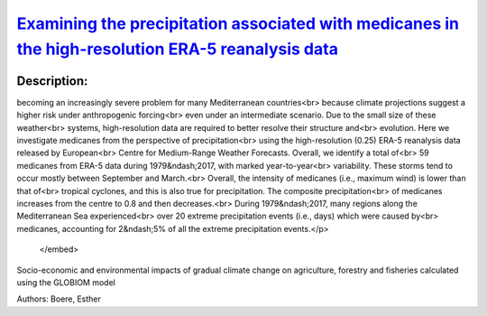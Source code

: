 
`Examining the precipitation associated with medicanes in the high-resolution ERA-5 reanalysis data <https://zenodo.org/record/4032741>`_
=========================================================================================================================================

.. image:: https://zenodo.org/badge/doi/10.1002/joc.6669.svg
   :target: https://doi.org/10.1002/joc.6669

Description:
------------

.. raw:: html

    <embed>
        <p>Medicanes, hurricane-like cyclonic systems in the Mediterranean Sea, are<br>
becoming an increasingly severe problem for many Mediterranean countries<br>
because climate projections suggest a higher risk under anthropogenic forcing<br>
even under an intermediate scenario. Due to the small size of these weather<br>
systems, high-resolution data are required to better resolve their structure and<br>
evolution. Here we investigate medicanes from the perspective of precipitation<br>
using the high-resolution (0.25) ERA-5 reanalysis data released by European<br>
Centre for Medium-Range Weather Forecasts. Overall, we identify a total of<br>
59 medicanes from ERA-5 data during 1979&ndash;2017, with marked year-to-year<br>
variability. These storms tend to occur mostly between September and March.<br>
Overall, the intensity of medicanes (i.e., maximum wind) is lower than that of<br>
tropical cyclones, and this is also true for precipitation. The composite precipitation<br>
of medicanes increases from the centre to 0.8 and then decreases.<br>
During 1979&ndash;2017, many regions along the Mediterranean Sea experienced<br>
over 20 extreme precipitation events (i.e., days) which were caused by<br>
medicanes, accounting for 2&ndash;5% of all the extreme precipitation events.</p>
    </embed>
    
Socio-economic and environmental impacts of gradual climate change on agriculture, forestry and fisheries calculated using the GLOBIOM model

Authors: Boere, Esther

.. meta::
   :keywords: gradual climate change, agriculture, forestry, partial-equilibrium, socio-economic, COACCH
    